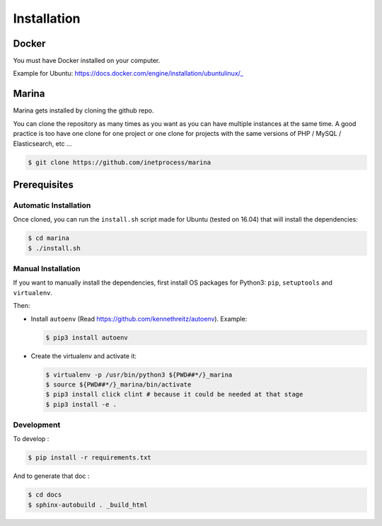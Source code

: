 Installation
========================================


Docker
----------
You must have Docker installed on your computer.

Example for Ubuntu: https://docs.docker.com/engine/installation/ubuntulinux/_


Marina
----------
Marina gets installed by cloning the github repo.

You can clone the repository as many times as you want as you can have
multiple instances at the same time. A good practice is too have one
clone for one project or one clone for projects with the same versions
of PHP / MySQL / Elasticsearch, etc ...

.. code:: shell

    $ git clone https://github.com/inetprocess/marina


Prerequisites
-------------

Automatic Installation
~~~~~~~~~~~~~~~~~~~~~~

Once cloned, you can run the ``install.sh`` script made for Ubuntu
(tested on 16.04) that will install the dependencies:

.. code:: shell

    $ cd marina
    $ ./install.sh

Manual Installation
~~~~~~~~~~~~~~~~~~~

If you want to manually install the dependencies, first install OS packages for Python3: ``pip``, ``setuptools``
and ``virtualenv``.


Then:

-  Install ``autoenv`` (Read https://github.com/kennethreitz/autoenv).
   Example:

   .. code:: shell

       $ pip3 install autoenv

-  Create the virtualenv and activate it:

   .. code:: shell

       $ virtualenv -p /usr/bin/python3 ${PWD##*/}_marina
       $ source ${PWD##*/}_marina/bin/activate
       $ pip3 install click clint # because it could be needed at that stage
       $ pip3 install -e .


Development
~~~~~~~~~~~

To develop :

.. code:: shell

    $ pip install -r requirements.txt


And to generate that doc :

.. code:: shell

    $ cd docs
    $ sphinx-autobuild . _build_html
